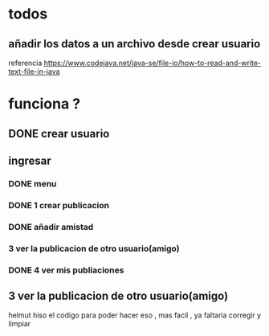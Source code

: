 * todos
** añadir los datos a un archivo desde crear usuario
referencia   https://www.codejava.net/java-se/file-io/how-to-read-and-write-text-file-in-java

  
* funciona ?
** DONE crear usuario 
** ingresar 
*** DONE menu
*** DONE 1 crear publicacion
*** DONE añadir amistad
*** 3 ver la publicacion de otro usuario(amigo)
*** DONE 4 ver mis publiaciones
** 3 ver la publicacion de otro usuario(amigo)
   helmut hiso el codigo para poder hacer eso , mas facil , ya faltaria corregir y limpiar
